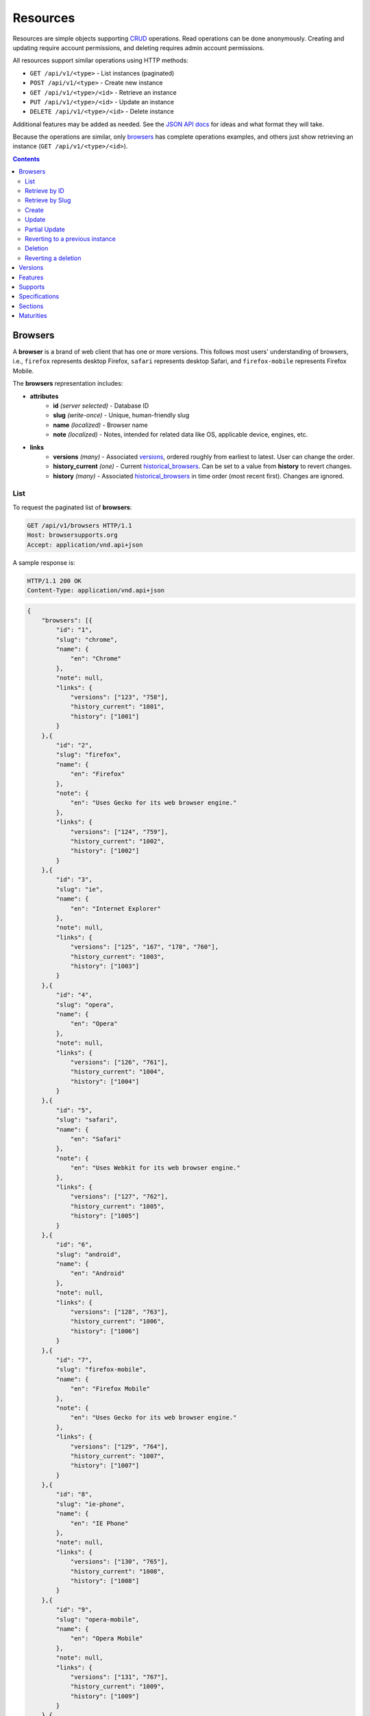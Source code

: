 Resources
=========

Resources are simple objects supporting CRUD_ operations.  Read operations can
be done anonymously.  Creating and updating require account permissions, and
deleting requires admin account permissions.

All resources support similar operations using HTTP methods:

* ``GET /api/v1/<type>`` - List instances (paginated)
* ``POST /api/v1/<type>`` - Create new instance
* ``GET /api/v1/<type>/<id>`` - Retrieve an instance
* ``PUT /api/v1/<type>/<id>`` - Update an instance
* ``DELETE /api/v1/<type>/<id>`` - Delete instance

Additional features may be added as needed.  See the `JSON API docs`_ for ideas
and what format they will take.

Because the operations are similar, only browsers_ has complete operations
examples, and others just show retrieving an instance (``GET /api/v1/<type>/<id>``).

.. _CRUD: http://en.wikipedia.org/wiki/Create,_read,_update_and_delete
.. _`JSON API docs`: http://jsonapi.org/format/

.. contents:: 

Browsers
--------

A **browser** is a brand of web client that has one or more versions.  This
follows most users' understanding of browsers, i.e., ``firefox`` represents
desktop Firefox, ``safari`` represents desktop Safari, and ``firefox-mobile``
represents Firefox Mobile.

The **browsers** representation includes:

* **attributes**
    - **id** *(server selected)* - Database ID
    - **slug** *(write-once)* - Unique, human-friendly slug
    - **name** *(localized)* - Browser name
    - **note** *(localized)* - Notes, intended for related data like
      OS, applicable device, engines, etc.
* **links**
    - **versions** *(many)* - Associated versions_, ordered roughly
      from earliest to latest.  User can change the order.
    - **history_current** *(one)* - Current historical_browsers_.  Can be
      set to a value from **history** to revert changes.
    - **history** *(many)* - Associated historical_browsers_ in time order
      (most recent first). Changes are ignored.


List
****

To request the paginated list of **browsers**:

.. code-block:: http

    GET /api/v1/browsers HTTP/1.1
    Host: browsersupports.org
    Accept: application/vnd.api+json

A sample response is:

.. code-block:: http

    HTTP/1.1 200 OK
    Content-Type: application/vnd.api+json

.. code-block:: json

    {
        "browsers": [{
            "id": "1",
            "slug": "chrome",
            "name": {
                "en": "Chrome"
            },
            "note": null,
            "links": {
                "versions": ["123", "758"],
                "history_current": "1001",
                "history": ["1001"]
            }
        },{
            "id": "2",
            "slug": "firefox",
            "name": {
                "en": "Firefox"
            },
            "note": {
                "en": "Uses Gecko for its web browser engine."
            },
            "links": {
                "versions": ["124", "759"],
                "history_current": "1002",
                "history": ["1002"]
            }
        },{
            "id": "3",
            "slug": "ie",
            "name": {
                "en": "Internet Explorer"
            },
            "note": null,
            "links": {
                "versions": ["125", "167", "178", "760"],
                "history_current": "1003",
                "history": ["1003"]
            }
        },{
            "id": "4",
            "slug": "opera",
            "name": {
                "en": "Opera"
            },
            "note": null,
            "links": {
                "versions": ["126", "761"],
                "history_current": "1004",
                "history": ["1004"]
            }
        },{
            "id": "5",
            "slug": "safari",
            "name": {
                "en": "Safari"
            },
            "note": {
                "en": "Uses Webkit for its web browser engine."
            },
            "links": {
                "versions": ["127", "762"],
                "history_current": "1005",
                "history": ["1005"]
            }
        },{
            "id": "6",
            "slug": "android",
            "name": {
                "en": "Android"
            },
            "note": null,
            "links": {
                "versions": ["128", "763"],
                "history_current": "1006",
                "history": ["1006"]
            }
        },{
            "id": "7",
            "slug": "firefox-mobile",
            "name": {
                "en": "Firefox Mobile"
            },
            "note": {
                "en": "Uses Gecko for its web browser engine."
            },
            "links": {
                "versions": ["129", "764"],
                "history_current": "1007",
                "history": ["1007"]
            }
        },{
            "id": "8",
            "slug": "ie-phone",
            "name": {
                "en": "IE Phone"
            },
            "note": null,
            "links": {
                "versions": ["130", "765"],
                "history_current": "1008",
                "history": ["1008"]
            }
        },{
            "id": "9",
            "slug": "opera-mobile",
            "name": {
                "en": "Opera Mobile"
            },
            "note": null,
            "links": {
                "versions": ["131", "767"],
                "history_current": "1009",
                "history": ["1009"]
            }
        },{
            "id": "10",
            "slug": "safari-mobile",
            "name": {
                "en": "Safari Mobile"
            },
            "note": null,
            "links": {
                "versions": ["132", "768"],
                "history_current": "1010",
                "history": ["1010"]
            }
        }],
        "links": {
            "browsers.versions": {
                "href": "https://browsersupports.org/api/v1/versions/{browsers.versions}",
                "type": "versions"
            },
            "browsers.history_current": {
                "href": "https://browsersupports.org/api/v1/historical_browsers/{browsers.history_current}",
                "type": "historical_browsers"
            },
            "browsers.history": {
                "href": "https://browsersupports.org/api/v1/historical_browsers/{browsers.history}",
                "type": "historical_browsers"
            }
        },
        "meta": {
            "pagination": {
                "browsers": {
                    "prev": null,
                    "next": "https://browsersupports.org/api/v1/browsers?page=2&per_page=10",
                    "pages": 2,
                    "per_page": 10,
                    "total": 14,
                }
            }
        }
    }

Retrieve by ID
**************

To request a single **browser**:

.. code-block:: http

    GET /api/v1/browsers/2 HTTP/1.1
    Host: browsersupports.org
    Accept: application/vnd.api+json

A sample response is:

.. code-block:: http

    HTTP/1.1 200 OK
    Content-Type: application/vnd.api+json

.. code-block:: json

    {
        "browsers": {
            "id": "2",
            "slug": "firefox",
            "name": {
                "en": "Firefox"
            },
            "note": {
                "en": "Uses Gecko for its web browser engine."
            },
            "links": {
                "versions": ["124"],
                "history_current": "1002",
                "history": ["1002"]
            }
        },
        "links": {
            "browsers.versions": {
                "href": "https://browsersupports.org/api/v1/versions/{browsers.versions}",
                "type": "versions"
            },
            "browsers.history_current": {
                "href": "https://browsersupports.org/api/v1/historical_browsers/{browsers.history_current}",
                "type": "historical_browsers"
            },
            "browsers.history": {
                "href": "https://browsersupports.org/api/v1/historical_browsers/{browsers.history}",
                "type": "historical_browsers"
            }
        }
    }

Retrieve by Slug
****************

To request a **browser** by slug:

.. code-block:: http

    GET /api/v1/browsers?slug=firefox HTTP/1.1
    Host: browsersupports.org
    Accept: application/vnd.api+json

A sample response is:

.. code-block:: http

    HTTP/1.1 200 OK
    Content-Type: application/vnd.api+json

.. code-block:: json

    {
        "browsers": [{
            "id": "2",
            "slug": "firefox",
            "name": {
                "en": "Firefox"
            },
            "note": {
                "en": "Uses Gecko for its web browser engine."
            },
            "links": {
                "versions": ["124"],
                "history_current": "1002",
                "history": ["1002"]
            }
        }],
        "links": {
            "browsers.versions": {
                "href": "https://browsersupports.org/api/v1/versions/{browsers.versions}",
                "type": "versions"
            },
            "browsers.history_current": {
                "href": "https://browsersupports.org/api/v1/historical_browsers/{browsers.history_current}",
                "type": "historical_browsers"
            },
            "browsers.history": {
                "href": "https://browsersupports.org/api/v1/historical_browsers/{browsers.history}",
                "type": "historical_browsers"
            }
        }
    }

Create
******

Creating **browser** instances require authentication with create privileges.
To create a new **browser** instance, ``POST`` a representation with at least
the required parameters.  Some items (such as the ``id`` attribute and the
``history_current`` link) will be picked by the server, and will be ignored if
included.

Here's an example of creating a **browser** instance:

.. code-block:: http

    POST /api/v1/browsers HTTP/1.1
    Host: browsersupports.org
    Accept: application/vnd.api+json
    Authorization: Bearer mF_9.B5f-4.1JqM
    Content-Type: application/vnd.api+json

.. code-block:: json

    {
        "browsers": {
            "slug": "amazon-silk-mobile",
            "name": {
                "en": "Amazon Silk Mobile"
            }
        }
    }

A sample response is:

.. code-block:: http

    HTTP/1.1 201 Created
    Content-Type: application/vnd.api+json
    Location: https://browsersupports.org/browsers/15

.. code-block:: json

    {
        "browsers": {
            "id": "15",
            "slug": "amazon-silk-mobile",
            "name": {
                "en": "Amazon Silk Mobile"
            },
            "note": null,
            "links": {
                "versions": [],
                "history_current": "1027",
                "history": ["1027"]
            }
        },
        "links": {
            "browsers.versions": {
                "href": "https://browsersupports.org/api/v1/versions/{browsers.versions}",
                "type": "versions"
            },
            "browsers.history_current": {
                "href": "https://browsersupports.org/api/v1/historical_browsers/{browsers.history_current}",
                "type": "historical_browsers"
            },
            "browsers.history": {
                "href": "https://browsersupports.org/api/v1/historical_browsers/{browsers.history}",
                "type": "historical_browsers"
            }
        }
    }

This, and other methods that change resources, will create a new changeset_,
and associate the new historical_browsers_ with that changeset_.  To assign to an
existing changeset, add it to the URI:

.. code-block:: http

    POST /api/v1/browsers?changeset=176 HTTP/1.1
    Host: browsersupports.org
    Accept: application/vnd.api+json
    Authorization: Bearer mF_9.B5f-4.1JqM
    Content-Type: application/vnd.api+json

.. code-block:: json

    {
        "browsers": {
            "slug": "amazon-silk-mobile",
            "name": {
                "en": "Amazon Silk Mobile"
            }
        }
    }

Update
******

Updating a **browser** instance require authentication with create privileges.
Some items (such as the ``id`` attribute and ``history`` links) can not be
changed, and will be ignored if included.  A successful update will return a
``200 OK``, add a new ID to the ``history`` links list, and update the
``history_current`` link.

To update a **browser**:

.. code-block:: http

    PUT /api/v1/browsers/3 HTTP/1.1
    Host: browsersupports.org
    Accept: application/vnd.api+json
    Authorization: Bearer mF_9.B5f-4.1JqM

.. code-block:: json

    {
        "browsers": {
            "id": "3",
            "slug": "ie",
            "name": {
                "en": "IE"
            },
        }
    }

A sample response is:

.. code-block:: http

    HTTP/1.1 200 OK
    Content-Type: application/vnd.api+json

.. code-block:: json

    {
        "browsers": {
            "id": "3",
            "slug": "ie",
            "name": {
                "en": "IE"
            },
            "note": null,
            "links": {
                "versions": ["125", "167", "178"],
                "history_current": "1033",
                "history": ["1033", "1003"]
            }
        },
        "links": {
            "browsers.versions": {
                "href": "https://browsersupports.org/api/v1/versions/{browsers.versions}",
                "type": "versions"
            },
            "browsers.history_current": {
                "href": "https://browsersupports.org/api/v1/historical_browsers/{browsers.history_current}",
                "type": "historical_browsers"
            },
            "browsers.history": {
                "href": "https://browsersupports.org/api/v1/historical_browsers/{browsers.history}",
                "type": "historical_browsers"
            }
        }
    }

Partial Update
**************

An update can just update some fields:

.. code-block:: http

    PUT /api/v1/browsers/3 HTTP/1.1
    Host: browsersupports.org
    Accept: application/vnd.api+json
    Authorization: Bearer mF_9.B5f-4.1JqM

.. code-block:: json

    {
        "browsers": {
            "name": {
                "en": "M$ Internet Exploder 💩"
            }
        }
    }

A sample response is:

.. code-block:: http

    HTTP/1.1 200 OK
    Content-Type: application/vnd.api+json

.. code-block:: json

    {
        "browsers": {
            "id": "3",
            "slug": "ie",
            "name": {
                "en": "M$ Internet Exploder 💩"
            },
            "note": null,
            "links": {
                "versions": ["125", "167", "178"],
                "history_current": "1034",
                "history": ["1034", "1033", "1003"]
            }
        },
        "links": {
            "browsers.versions": {
                "href": "https://browsersupports.org/api/v1/versions/{browsers.versions}",
                "type": "versions"
            },
            "browsers.history_current": {
                "href": "https://browsersupports.org/api/v1/historical_browsers/{browsers.history_current}",
                "type": "historical_browsers"
            },
            "browsers.history": {
                "href": "https://browsersupports.org/api/v1/historical_browsers/{browsers.history}",
                "type": "historical_browsers"
            }
        }
    }

To change just the versions_ order:

.. code-block:: http

    PUT /api/v1/browsers/3 HTTP/1.1
    Host: browsersupports.org
    Accept: application/vnd.api+json
    Authorization: Bearer mF_9.B5f-4.1JqM

.. code-block:: json

    {
        "browsers": {
            "links": {
                "versions": ["178", "167", "125"]
            }
        }
    }

A sample response is:

.. code-block:: http

    HTTP/1.1 200 OK
    Content-Type: application/vnd.api+json

.. code-block:: json

    {
        "browsers": {
            "id": "3",
            "slug": "ie",
            "name": {
                "en": "M$ Internet Exploder 💩"
            },
            "note": null,
            "links": {
                "versions": ["178", "167", "125"],
                "history_current": "1035",
                "history": ["1035", "1034", "1033", "1003"]
            }
        },
        "links": {
            "browsers.versions": {
                "href": "https://browsersupports.org/api/v1/versions/{browsers.versions}",
                "type": "versions"
            },
            "browsers.history_current": {
                "href": "https://browsersupports.org/api/v1/historical_browsers/{browsers.history_current}",
                "type": "historical_browsers"
            },
            "browsers.history": {
                "href": "https://browsersupports.org/api/v1/historical_browsers/{browsers.history}",
                "type": "historical_browsers"
            }
        }
    }

Reverting to a previous instance
********************************

To revert to an earlier instance, set the ``history_current`` link to a
previous value.  This resets the content and creates a new
historical_browsers_ object:

.. code-block:: http

    PUT /api/v1/browsers/3 HTTP/1.1
    Host: browsersupports.org
    Accept: application/vnd.api+json
    Authorization: Bearer mF_9.B5f-4.1JqM

.. code-block:: json

    {
        "browsers": {
            "links": {
                "history_current": "1003"
            }
        }
    }

A sample response is:

.. code-block:: http

    HTTP/1.1 200 OK
    Content-Type: application/vnd.api+json

.. code-block:: json

    {
        "browsers": {
            "id": "3",
            "slug": "ie",
            "name": {
                "en": "Internet Explorer"
            },
            "note": none,
            "links": {
                "versions": ["125", "167", "178"],
                "history_current": "1036",
                "history": ["1036", "1035", "1034", "1033", "1003"]
            }
        },
        "links": {
            "browsers.versions": {
                "href": "https://browsersupports.org/api/v1/versions/{browsers.versions}",
                "type": "versions"
            },
            "browsers.history_current": {
                "href": "https://browsersupports.org/api/v1/historical_browsers/{browsers.history_current}",
                "type": "historical_browsers"
            },
            "browsers.history": {
                "href": "https://browsersupports.org/api/v1/historical_browsers/{browsers.history}",
                "type": "historical_browsers"
            }
        }
    }

Deletion
********

To delete a **browser**:

.. code-block:: http

    DELETE /api/v1/browsers/2 HTTP/1.1
    Host: browsersupports.org
    Accept: application/vnd.api+json
    Authorization: Bearer mF_9.B5f-4.1JqM

A successful response has no body:

.. code-block:: http

    HTTP/1.1 204 No Content

Reverting a deletion
********************

To revert a deletion:

.. code-block:: http

    PUT /api/v1/browsers/2 HTTP/1.1
    Host: browsersupports.org
    Accept: application/vnd.api+json
    Authorization: Bearer mF_9.B5f-4.1JqM

A sample response is:

.. code-block:: http

    HTTP/1.1 200 OK
    Content-Type: application/vnd.api+json

.. code-block:: json

    {
        "browsers": {
            "id": "2",
            "slug": "firefox",
            "name": {
                "en": "Firefox"
            },
            "note": null,
            "links": {
                "versions": ["124"],
                "history_current": "1104",
                "history": ["1104", "1103", "1002"]
            }
        },
        "links": {
            "browsers.versions": {
                "href": "https://browsersupports.org/api/v1/versions/{browsers.versions}",
                "type": "versions"
            },
            "browsers.history_current": {
                "href": "https://browsersupports.org/api/v1/historical_browsers/{browsers.history_current}",
                "type": "historical_browsers"
            },
            "browsers.history": {
                "href": "https://browsersupports.org/api/v1/historical_browsers/{browsers.history}",
                "type": "historical_browsers"
            }
        }
    }


Versions
--------

A **version** is a specific release of a Browser.

The **versions** representation includes:

* **attributes**
    - **id** *(server selected)* - Database ID
    - **version** *(write-once)* - Version of browser, or null
      if unknown (for example, to document support for features in early HTML)
    - **release_day** - Day that browser was released in `ISO 8601`_ format, or
      null if unknown.
    - **retirement_day** - Approximate day the browser was "retired" (stopped
      being a current browser), in `ISO 8601`_ format, or null if unknown.
    - **status** - One of
      ``retired`` (old version, no longer the preferred download for any
      platform),
      ``retired-beta`` (old beta version, replaced
      by a new beta or release),
      ``current`` (current version, the preferred download or update for
      users),
      ``beta`` (a release candidate suggested for early adopters or testers),
      ``future`` (a planned future release).
    - **release_notes_uri** *(localized)* - URI of release notes for this
      version, or null if none.
    - **note** *(localized)* - Engine, OS, etc. information, or null
* **links**
    - **browser** - The related **browser**
    - **supports** *(many)* - Associated **supports**, in ID order.  Changes
      are ignored; work on the **supports** to add, change, or remove.
    - **history_current** *(one)* - Current **historical_versions**.
      Set to a value from **history** to revert to that version.
    - **history** *(many)* - Associated **historical_versions**, in time
      order (most recent first).  Changes are ignored.

To get a single **version**:

.. code-block:: http

    GET /api/v1/versions/123 HTTP/1.1
    Host: browsersupports.org
    Accept: application/vnd.api+json

A sample response is:

.. code-block:: http

    HTTP/1.1 200 OK
    Content-Type: application/vnd.api+json

.. code-block:: json

    {
        "versions": {
            "id": "123",
            "version": "1.0.154",
            "release_day": "2008-12-11",
            "retirement_day": "2009-05-24",
            "status": "retired",
            "release_notes_uri": null,
            "note": null,
            "links": {
                "browser": "1",
                "supports": ["1125", "1126", "1127", "1128", "1129"],
                "history_current": "567",
                "history": ["567"]
            }
        },
        "links": {
            "versions.browser": {
                "href": "https://browsersupports.org/api/v1/browsers/{versions.browser}",
                "type": "browsers"
            },
            "versions.supports": {
                "href": "https://browsersupports.org/api/v1/supports/{versions.supports}",
                "type": "supports"
            },
            "versions.history_current": {
                "href": "https://browsersupports.org/api/v1/historical_versions/{versions.history_current}",
                "type": "historical_versions"
            },
            "versions.history": {
                "href": "https://browsersupports.org/api/v1/historical_versions/{versions.history}",
                "type": "historical_versions"
            }
        }
    }

Features
--------
A **feature** is a web technology.  This could be a precise technology, such
as the value ``cover`` for the CSS ``background-size`` property.  It could be
a heirarchical group of related technologies, such as the CSS
``background-size`` property or the set of all CSS properties.  Some features
correspond to a page on MDN_, which will display the list of specifications
and a browser compatability table of the sub-features.

The **features** representation includes:

* **attributes**
    - **id** *(server selected)* - Database ID
    - **slug** *(write-once)* - Unique, human-friendly slug
    - **mdn_path** *(optional)* - The path to the page on MDN that this feature
      was first scraped from.  May be used in UX or for debugging import
      scripts.
    - **experimental** - True if a feature is considered experimental, such as
      being non-standard or part of an non-ratified spec.
    - **standardized** - True if a feature is described in a standards-track
      spec, regardless of the spec's maturity.
    - **stable** - True if a feature is considered suitable for production
      websites.
    - **obsolete** - True if a feature should not be used in new development.
    - **name** *(canonical or localized)* - Feature name.  If the name is the
      code used by a developer, then the value is a string, and should be
      wrapped in a ``<code>`` block when displayed.  If the name is a
      description of the feature, then the value is the available
      translations, including at least an ``en`` translation, and may include
      HTML markup.  For example, ``"display"`` and ``"display: none"`` are
      canonical names for the CSS display property and one of the values for
      that property, while ``"Basic support"``,
      ``"<code>none, inline</code> and <code>block</code>"``, and
      ``"CSS Properties"`` are non-canonical names that should be translated.

* **links**
    - **sections** *(many)* - Associated sections_.  Order can be changed by
      the user.
    - **supports** *(many)* - Associated supports_, Order is in ID order,
      changes are ignored.
    - **parent** *(one or null)* - The feature one level up, or null
      if top-level.  Can be changed by user.
    - **children** *(many)* - The features that have this feature as parent, in
      display order.  Can be an empty list, for "leaf" features.  Can be
      re-ordered by the user.
    - **history_current** *(one)* - Current historical_features_.  User can
      set to a valid **history** to revert to that version.
    - **history** *(many)* - Associated historical_features_, in time order
      (most recent first).  Changes are ignored.


To get a specific **feature** (in this case, a leaf feature with a canonical name):

.. code-block:: http

    GET /api/v1/features/276 HTTP/1.1
    Host: browsersupports.org
    Accept: application/vnd.api+json

A sample response is:

.. code-block:: http

    HTTP/1.1 200 OK
    Content-Type: application/vnd.api+json

.. code-block:: json

    {
        "features": {
            "id": "276",
            "mdn_path": null,
            "slug": "css-property-background-size-value-contain",
            "experimental": false,
            "standardized": true,
            "stable": true,
            "obsolete": false,
            "name": "background-size: contain"},
            "links": {
                "sections": ["485"],
                "supports": ["1125", "1212", "1536"],
                "parent": "173",
                "children": [],
                "history_current": "456",
                "history": ["456"]
            }
        },
        "links": {
            "features.sections": {
                "href": "https://browsersupports.org/api/v1/sections/{features.sections}",
                "type": "sections"
            },
            "feature.parent": {
                "href": "https://browsersupports.org/api/v1/features/{feature.parent}",
                "type": "features"
            },
            "features.children": {
                "href": "https://browsersupports.org/api/v1/features/{feature.children}",
                "type": "features"
            },
            "features.history_current": {
                "href": "https://browsersupports.org/api/v1/historical_features/{features.history_current}",
                "type": "historical_features"
            },
            "features.history": {
                "href": "https://browsersupports.org/api/v1/historical_features/{features.history}",
                "type": "historical_features"
            }
        }
    }

Here's an example of a branch feature with a translated name (the parent of the
previous example):

.. code-block:: http

    GET /api/v1/features/173 HTTP/1.1
    Host: browsersupports.org
    Accept: application/vnd.api+json

A sample response is:

.. code-block:: http

    HTTP/1.1 200 OK
    Content-Type: application/vnd.api+json

.. code-block:: json

    {
        "features": {
            "id": "173",
            "mdn_path": "en-US/docs/Web/CSS/background",
            "slug": "css-property-background",
            "experimental": false,
            "standardized": true,
            "stable": true,
            "obsolete": false,
            "name": {
                "en": "CSS <code>background</code> property"
            },
            "links": {
                "sections": [],
                "supports": [],
                "parent": ["12"],
                "children": ["275", "276", "277"],
                "history_current": "395",
                "history": ["395"]
            }
        },
        "links": {
            "features.sections": {
                "href": "https://browsersupports.org/api/v1/sections/{features.sections}",
                "type": "sections"
            },
            "feature.parent": {
                "href": "https://browsersupports.org/api/v1/features/{feature.parent}",
                "type": "features"
            },
            "features.children": {
                "href": "https://browsersupports.org/api/v1/features/{feature.children}",
                "type": "features"
            },
            "features.history_current": {
                "href": "https://browsersupports.org/api/v1/historical_features/{features.history_current}",
                "type": "historical_features"
            },
            "features.history": {
                "href": "https://browsersupports.org/api/v1/historical_features/{features.history}",
                "type": "historical_features"
            }
        }
    }

Supports
--------

A **support** is an assertion that a particular Version of a Browser supports
(or does not support) a feature.

The **support** representation includes:

* **attributes**
    - **id** *(server selected)* - Database ID
    - **support** - Assertion of support of the version_ for the
      feature_, one of ``"yes"``, ``"no"``, ``"partial"``,
      ``"unknown"``, or ``"never"``
    - **prefix** - Prefix used to enable support, such as `"moz"`
    - **prefix_mandatory** - True if the prefix is required
    - **alternate_name** - An alternate name associated with this feature,
      such as ``"RTCPeerConnectionIdentityEvent"``
    - **alternate_name_mandatory** - True if the alternate name is required
    - **requires_config** - A configuration string
      required to enable the feature, such as
      ``"media.peerconnection.enabled=on"``
    - **default_config** - The configuration string in the shipping
      browser, such as ``"media.peerconnection.enabled=off"``
    - **protected** - True if the feature requires additional steps to enable
      in order to protect the user's security or privacy, such as geolocation
      and the Bluetooth API.
    - **note** *(localized)* - Short note on support, designed for inline
      display, max 20 characters
    - **footnote** *(localized)* - Long note on support, designed for
      display after a compatibility table, MDN wiki format
* **links**
    - **version** *(one)* - The associated version_.  Cannot be changed by
      the user after creation.
    - **feature** *(one)* - The associated feature_.  Cannot be changed by
      the user after creation.  The version and feature combo must be unique.
    - **history_current** *(one)* - Current
      historical_supports_.  Can be changed to a valid
      **history** to revert to that version.
    - **history** *(many)* - Associated historical_supports_
      in time order (most recent first).  Changes are ignored.


To get a single **support**:

.. code-block:: http

    GET /api/v1/supports/1123 HTTP/1.1
    Host: browsersupports.org
    Accept: application/vnd.api+json

A sample response is:

.. code-block:: http

    HTTP/1.1 200 OK
    Content-Type: application/vnd.api+json

.. code-block:: json

    {
        "supports": {
            "id": "1123",
            "support": "yes",
            "prefix": null,
            "prefix_mandatory": false,
            "alternate_name": null,
            "alternate_name_mandatory": false,
            "requires_config": null,
            "default_config": null,
            "protected": false,
            "note": null,
            "footnote": null,
            "links": {
                "version": "123",
                "feature": "276",
                "history_current": "2567",
                "history": ["2567"]
            }
        },
        "links": {
            "supports.version": {
                "href": "https://browsersupports.org/api/v1/versions/{supports.version}",
                "type": "versions"
            },
            "supports.feature": {
                "href": "https://browsersupports.org/api/v1/browsers/{supports.feature}",
                "type": "features"
            },
            "supports.history_current": {
                "href": "https://browsersupports.org/api/v1/historical_supports/{supports.history_current}",
                "type": "historical_supports"
            },
            "supports.history": {
                "href": "https://browsersupports.org/api/v1/historical_supports/{supports.history}",
                "type": "historical_supports"
            }
        }
    }

Specifications
--------------

A **specification** is a standards document that specifies a web technology.

The **specification** representation includes:

* **attributes**
    - **id** *(server selected)* - Database ID
    - **mdn_key** - The key for the KumaScript macros SpecName_ and Spec2_
      used as a data source.
    - **name** *(localized)* - Specification name
    - **uri** *(localized)* - Specification URI, without subpath and anchor
* **links**
    - **sections** *(many)* - Associated sections_.  The order can be changed
      by the user.
    - **maturity** *(one)* - Associated maturity_.
      Can be changed by the user.

To get a single **specification**:

.. code-block:: http

    GET /api/v1/specifications/273 HTTP/1.1
    Host: browsersupports.org
    Accept: application/vn.api+json

A sample response is:

.. code-block:: http

    HTTP/1.1 200 OK
    Content-Type: application/vnd.api+json

.. code-block:: json

    {
        "specifications": {
            "id": "273",
            "mdn_key": "CSS1",
            "name": {
                "en": "Cascading Style Sheets, level 1",
                "fr": "Les feuilles de style en cascade, niveau 1"
            },
            "uri": {
                "en": "http://www.w3.org/TR/CSS1/",
                "fr": "http://www.yoyodesign.org/doc/w3c/css1/index.html"
            },
            "links": {
                "sections": ["792", "793"]
                "maturity": "23"
            }
        },
        "links": {
            "specifications.sections": {
                "href": "https://browsersupports.org/api/v1/sections/{specifications.sections}",
                "type": "sections"
            },
            "specifications.maturity": {
                "href": "https://browsersupports.org/api/v1/maturities/{specifications.maturity}",
                "type": "maturities"
            }
        }
    }

Sections
--------

A **section** refers to a specific area of a specification_ document.

The **section** representation includes:

* **attributes**
    - **id** *(server selected)* - Database ID
    - **name** *(localized)* - Section name
    - **subpath** *(localized)* - A subpage (possibly with an #anchor) to get
      to the subsection in the doc.  Can be empty string.
    - **note** *(localized)* - Notes for this section
* **links**
    - **specification** *(one)* - The specification_.  Can be changed by
      the user.
    - **features** *(many)* - The associated features_.  In ID order,
      changes are ignored.

To get a single **section**:

.. code-block:: http

    GET /api/v1/sections/792 HTTP/1.1
    Host: browsersupports.org
    Accept: application/vn.api+json

A sample response is:

.. code-block:: http

    HTTP/1.1 200 OK
    Content-Type: application/vnd.api+json

.. code-block:: json

    {
        "sections": {
            "id": "792",
            "name": {
                "en": "'display'"
            },
            "subpath": {
                "en": "#display"
            },
            "note": {
                "en": "Basic values: <code>none<\/code>, <code>block<\/code>, <code>inline<\/code>, and <code>list-item<\/code>."
            },
            "links": {
                "specification": "273",
                "features": ["275", "276", "277"],
            }
        },
        "links": {
            "sections.specification": {
                "href": "https://browsersupports.org/api/v1/specifications/{sections.specification}",
                "type": "specifications"
            },
            "sections.features": {
                "href": "https://browsersupports.org/api/v1/sections/{sections.features}",
                "type": "features"
            }
        }
    }

Maturities
----------

A **maturity** refers to the maturity of a specification_ document.

The **maturity** representation includes:

* **attributes**
    - **id** *(server selected)* - Database ID
    - **key** - A human-friendly identifier for this maturity.  When applicabile,
      it match the key in the KumaScript macro Spec2_
    - **name** *(localized)* - Status name
* **links**
    - **specifications** *(many)* - Associated specifications_.  In ID order,
      changes are ignored.

To get a single **maturity**:

.. code-block:: http

    GET /api/v1/maturities/49 HTTP/1.1
    Host: browsersupports.org
    Accept: application/vn.api+json

A sample response is:

.. code-block:: http

    HTTP/1.1 200 OK
    Content-Type: application/vnd.api+json

.. code-block:: json

    {
        "maturities": {
            "id": "49",
            "key": "REC",
            "name": {
                "en": "Recommendation",
                "jp": "勧告"
            },
            "links": {
                "specifications": ["84", "85", "272", "273", "274", "576"]
            }
        },
        "links": {
            "maturities.specifications": {
                "href": "https://browsersupports.org/api/v1/specifications/{maturities.specifications}",
                "type": "specifications"
            }
        }
    }

.. _feature: Features_
.. _specification: Specifications_
.. _maturity: `Maturities`_
.. _version: `Versions`_

.. _changeset: change-control.html#changesets

.. _historical_browsers: history.html#historical-browsers
.. _historical_features: history.html#historical-features
.. _historical_supports: history.html#historical-supports

.. _non-linguistic: http://www.w3.org/International/questions/qa-no-language#nonlinguistic
.. _`ISO 8601`: http://en.wikipedia.org/wiki/ISO_8601
.. _MDN: https://developer.mozilla.org
.. _SpecName: https://developer.mozilla.org/en-US/docs/Template:SpecName
.. _Spec2: https://developer.mozilla.org/en-US/docs/Template:Spec2
